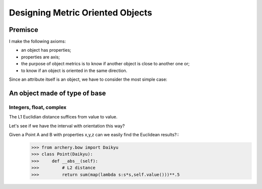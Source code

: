 =================================
Designing Metric Oriented Objects
=================================

Premisce
========

I make the following axioms:

- an object has properties;
- properties are axis;
- the purpose of object metrics is to know if another object is close to another one or;
- to know if an object is oriented in the same direction. 

Since an attribute itself is an object, we have to consider the most simple case:

An object made of type of base
==============================

Integers, float, complex
------------------------

The L1 Euclidian distance suffices from value to value. 

Let's see if we have the interval with orientation this way? 

Given a Point A and B with properties x,y,z can we easily find the Euclidean results?::
    >>> from archery.bow import Daikyu
    >>> class Point(Daikyu):
    >>>     def __abs__(self):
    >>>         # L2 distance
    >>>         return sum(map(lambda s:s*s,self.value()))**.5
